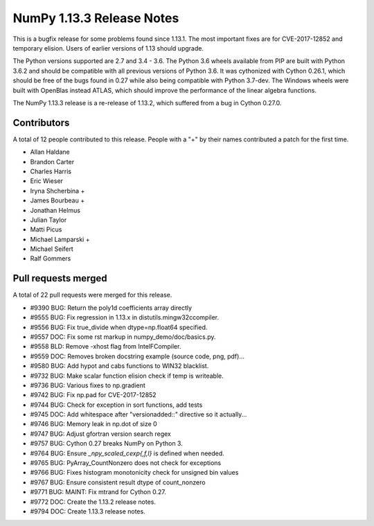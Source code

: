 ==========================
NumPy 1.13.3 Release Notes
==========================

This is a bugfix release for some problems found since 1.13.1. The most
important fixes are for CVE-2017-12852 and temporary elision. Users of earlier
versions of 1.13 should upgrade.

The Python versions supported are 2.7 and 3.4 - 3.6. The Python 3.6 wheels
available from PIP are built with Python 3.6.2 and should be compatible with
all previous versions of Python 3.6. It was cythonized with Cython 0.26.1,
which should be free of the bugs found in 0.27 while also being compatible with
Python 3.7-dev. The Windows wheels were built with OpenBlas instead ATLAS,
which should improve the performance of the linear algebra functions.

The NumPy 1.13.3 release is a re-release of 1.13.2, which suffered from a
bug in Cython 0.27.0.

Contributors
============

A total of 12 people contributed to this release.  People with a "+" by their
names contributed a patch for the first time.

* Allan Haldane
* Brandon Carter
* Charles Harris
* Eric Wieser
* Iryna Shcherbina +
* James Bourbeau +
* Jonathan Helmus
* Julian Taylor
* Matti Picus
* Michael Lamparski +
* Michael Seifert
* Ralf Gommers

Pull requests merged
====================

A total of 22 pull requests were merged for this release.

* #9390 BUG: Return the poly1d coefficients array directly
* #9555 BUG: Fix regression in 1.13.x in distutils.mingw32ccompiler.
* #9556 BUG: Fix true_divide when dtype=np.float64 specified.
* #9557 DOC: Fix some rst markup in numpy_demo/doc/basics.py.
* #9558 BLD: Remove -xhost flag from IntelFCompiler.
* #9559 DOC: Removes broken docstring example (source code, png, pdf)...
* #9580 BUG: Add hypot and cabs functions to WIN32 blacklist.
* #9732 BUG: Make scalar function elision check if temp is writeable.
* #9736 BUG: Various fixes to np.gradient
* #9742 BUG: Fix np.pad for CVE-2017-12852
* #9744 BUG: Check for exception in sort functions, add tests
* #9745 DOC: Add whitespace after "versionadded::" directive so it actually...
* #9746 BUG: Memory leak in np.dot of size 0
* #9747 BUG: Adjust gfortran version search regex
* #9757 BUG: Cython 0.27 breaks NumPy on Python 3.
* #9764 BUG: Ensure `_npy_scaled_cexp{,f,l}` is defined when needed.
* #9765 BUG: PyArray_CountNonzero does not check for exceptions
* #9766 BUG: Fixes histogram monotonicity check for unsigned bin values
* #9767 BUG: Ensure consistent result dtype of count_nonzero
* #9771 BUG: MAINT: Fix mtrand for Cython 0.27.
* #9772 DOC: Create the 1.13.2 release notes.
* #9794 DOC: Create 1.13.3 release notes.
